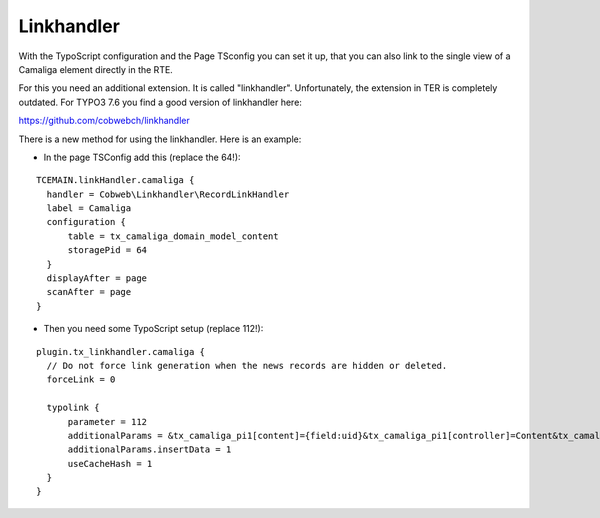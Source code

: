 ﻿

.. ==================================================
.. FOR YOUR INFORMATION
.. --------------------------------------------------
.. -*- coding: utf-8 -*- with BOM.

.. ==================================================
.. DEFINE SOME TEXTROLES
.. --------------------------------------------------
.. role::   underline
.. role::   typoscript(code)
.. role::   ts(typoscript)
   :class:  typoscript
.. role::   php(code)


Linkhandler
^^^^^^^^^^^

With the TypoScript configuration and the Page TSconfig you can set it up,
that you can also link to the single view of a Camaliga element directly in the RTE.

For this you need an additional extension. It is called "linkhandler". Unfortunately, the extension in TER is completely outdated.
For TYPO3 7.6 you find a good version of linkhandler here:

https://github.com/cobwebch/linkhandler

There is a new method for using the linkhandler. Here is an example:

- In the page TSConfig add this (replace the 64!):

::

  TCEMAIN.linkHandler.camaliga {
    handler = Cobweb\Linkhandler\RecordLinkHandler
    label = Camaliga
    configuration {
        table = tx_camaliga_domain_model_content
        storagePid = 64
    }
    displayAfter = page
    scanAfter = page
  }


- Then you need some TypoScript setup (replace 112!):

::

  plugin.tx_linkhandler.camaliga {
    // Do not force link generation when the news records are hidden or deleted.
    forceLink = 0

    typolink {
        parameter = 112
        additionalParams = &tx_camaliga_pi1[content]={field:uid}&tx_camaliga_pi1[controller]=Content&tx_camaliga_pi1[action]=show
        additionalParams.insertData = 1
        useCacheHash = 1
    }
  }